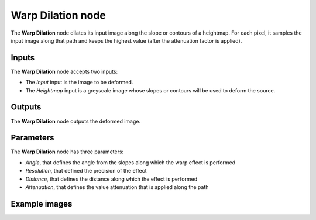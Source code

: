 Warp Dilation node
~~~~~~~~~~~~~~~~~~

The **Warp Dilation** node dilates its input image along the slope or contours of a
heightmap. For each pixel, it samples the input image along that path and keeps the
highest value (after the attenuation factor is applied).

.. image:: images/node_transform_warp_dilation.png
	:align: center

Inputs
++++++

The **Warp Dilation** node accepts two inputs:

* The *Input* input is the image to be deformed.

* The *Heightmap* input is a greyscale image whose slopes or contours will be used to deform the source.

Outputs
+++++++

The **Warp Dilation** node outputs the deformed image.

Parameters
++++++++++

The **Warp Dilation** node has three parameters:

* *Angle*, that defines the angle from the slopes along which the warp effect is performed

* *Resolution*, that defined the precision of the effect

* *Distance*, that defines the distance along which the effect is performed

* *Attenuation*, that defines the value attenuation that is applied along the path

Example images
++++++++++++++

.. image:: images/node_warpdilation_sample.png
	:align: center
